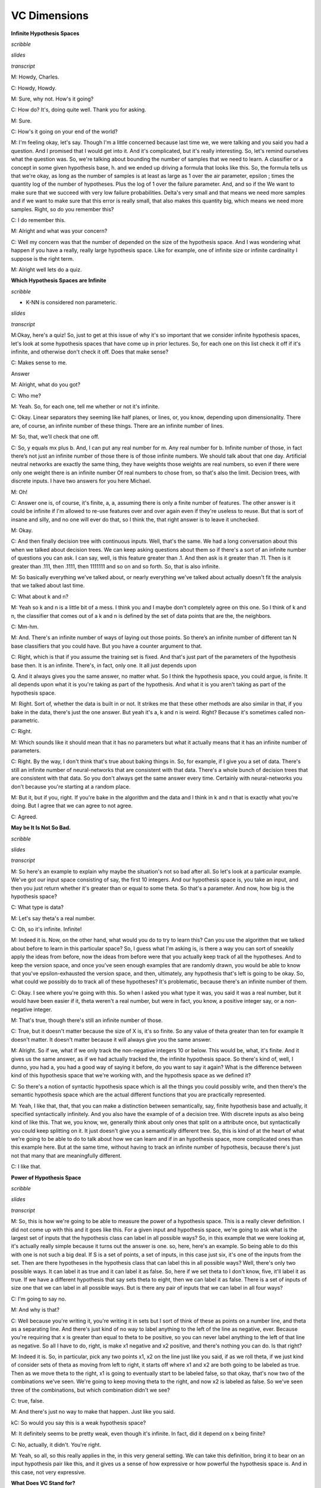 .. title: VC Dimensions
.. slug: vc-dimensions
.. date: 2015-09-05 19:30:50 UTC-07:00
.. tags: mathjax
.. category: notes
.. link:
.. description:
.. type: text

VC Dimensions
=============

**Infinite Hypothesis Spaces**

*scribble*

*slides*

.. image:: https://dl.dropbox.com/s/ar0vvyubavzs37y/Screenshot%202015-09-29%2004.14.27.png
   :align: center
   :width: 400
   :height: 300

*transcript*

M: Howdy, Charles.

C: Howdy, Howdy.

M: Sure, why not. How's it going?

C: How do? It's, doing quite well. Thank you for asking.

M: Sure.

C: How's it going on your end of the world?

M: I'm feeling okay, let's say. Though I'm a little concerned because last time we, we were talking
and you said you had a question. And I promised that I would get into it. And it's complicated, but
it's really interesting. So, let's remind ourselves what the question was. So, we're talking about
bounding the number of samples that we need to learn. A classifier or a concept in some given
hypothesis base, h. and we ended up driving a formula that looks like this. So, the formula tells us
that we're okay, as long as the number of samples is at least as large as 1 over the air parameter,
epsilon ; times the quantity log of the number of hypotheses. Plus the log of 1 over the failure
parameter. And, and so if the We want to make sure that we succeed with very low failure
probabilities. Delta's very small and that means we need more samples and if we want to make sure
that this error is really small, that also makes this quantity big, which means we need more
samples. Right, so do you remember this?

C: I do remember this.

M: Alright and what was your concern?

C: Well my concern was that the number of depended on the size of the hypothesis space.
And I was wondering what happen if you have a really, really large hypothesis space. Like for
example, one of infinite size or infinite cardinality I suppose is the right term.

M: Alright well lets do a quiz.

**Which Hypothesis Spaces are Infinite**

*scribble*

* K-NN is considered non parameteric.

*slides*

.. image:: https://dl.dropbox.com/s/03nzwd990ap0m1d/Screenshot%202015-09-29%2004.17.03.png
   :align: center
   :width: 400
   :height: 300

*transcript*

M:Okay, here's a quiz! So, just to get at this issue of why it's so important that we consider
infinite hypothesis spaces, let's look at some hypothesis spaces that have come up in prior
lectures. So, for each one on this list check it off if it's infinite, and otherwise don't check it
off. Does that make sense?

C: Makes sense to me.

Answer

M: Alright, what do you got?

C: Who me?

M: Yeah. So, for each one, tell me whether or not it's infinite.

C: Okay. Linear separators they seeming like half planes, or lines, or, you know, depending upon
dimensionality. There are, of course, an infinite number of these things. There are an infinite
number of lines.

M: So, that, we'll check that one off.

C: So, y equals mx plus b. And, I can put any real number for m. Any real number for b. Infinite
number of those, in fact there’s not just an infinite number of those there is of those infinite
numbers. We should talk about that one day. Artificial neutral networks are exactly the same thing,
they have weights those weights are real numbers, so even if there were only one weight there is an
infinite number Of real numbers to chose from, so that's also the limit. Decision trees, with
discrete inputs. I have two answers for you here Michael.

M: Oh!

C: Answer one is, of course, it's finite, a, a, assuming there is only a finite number of features.
The other answer is it could be infinite if I'm allowed to re-use features over and over again even
if they're useless to reuse. But that is sort of insane and silly, and no one will ever do that, so
I think the, that right answer is to leave it unchecked.

M: Okay.

C: And then finally decision tree with continuous inputs. Well, that's the same. We had a long
conversation about this when we talked about decision trees. We can keep asking questions about them
so if there's a sort of an infinite number of questions you can ask. I can say, well, is this
feature greater than .1. And then ask is it greater than .11. Then is it greater than .111, then
.1111, then 1111111 and so on and so forth. So, that is also infinite.

M: So basically everything we've talked about, or nearly everything we've talked about actually
doesn't fit the analysis that we talked about last time.

C: What about k and n?

M: Yeah so k and n is a little bit of a mess. I think you and I maybe don't completely agree on this
one. So I think of k and n, the classifier that comes out of a k and n is defined by the set of data
points that are the, the neighbors.

C: Mm-hm.

M: And. There's an infinite number of ways of laying out those points. So there’s an infinite number
of different tan N base classifiers that you could have. But you have a counter argument to that.

C: Right, which is that if you assume the training set is fixed. And that's just part of the
parameters of the hypothesis base then. It is an infinite. There's, in fact, only one. It all just
depends upon

Q. And it always gives you the same answer, no matter what. So I think the hypothesis space, you
could argue, is finite. It all depends upon what it is you're taking as part of the hypothesis. And
what it is you aren't taking as part of the hypothesis space.

M: Right. Sort of, whether the data is built in or not. It strikes me that these other methods are
also similar in that, if you bake in the data, there's just the one answer. But yeah it's a, k and n
is weird. Right? Because it's sometimes called non-parametric.

C: Right.

M: Which sounds like it should mean that it has no parameters but what it actually means that it has
an infinite number of parameters.

C: Right. By the way, I don't think that's true about baking things in. So, for example, if I give
you a set of data. There's still an infinite number of neural-networks that are consistent with that
data. There's a whole bunch of decision trees that are consistent with that data. So you don't
always get the same answer every time. Certainly with neural-networks you don't because you're
starting at a random place.

M: But it, but if you, right. If you're bake in the algorithm and the data and I think in k and n
that is exactly what you're doing. But I agree that we can agree to not agree.

C: Agreed.

**May be It Is Not So Bad.**

*scribble*

*slides*

.. image:: https://dl.dropbox.com/s/kuhver0i15do25v/Screenshot%202015-09-06%2008.34.44.png
   :align: center
   :width: 400
   :height: 300

*transcript*

M: So here's an example to explain why maybe the situation's not so bad after all. So let's look at
a particular example. We've got our input space consisting of say, the first 10 integers. And our
hypothesis space is, you take an input, and then you just return whether it's greater than or equal
to some theta. So that's a parameter. And now, how big is the hypothesis space?

C: What type is data?

M: Let's say theta's a real number.

C: Oh, so it's infinite. Infinite!

M: Indeed it is. Now, on the other hand, what would you do to try to learn this? Can you use the
algorithm that we talked about before to learn in this particular space? So, I guess what I'm asking
is, is there a way you can sort of sneakily apply the ideas from before, now the ideas from before
were that you actually keep track of all the hypotheses. And to keep the version space, and once
you've seen enough examples that are randomly drawn, you would be able to know that you've
epsilon-exhausted the version space, and then, ultimately, any hypothesis that's left is going to be
okay. So, what could we possibly do to track all of these hypotheses? It's problematic, because
there's an infinite number of them.

C: Okay. I see where you're going with this. So when I asked you what type it was, you said it was a
real number, but it would have been easier if it, theta weren't a real number, but were in fact, you
know, a positive integer say, or a non-negative integer.

M: That's true, though there's still an infinite number of those.

C: True, but it doesn't matter because the size of X is, it's so finite. So any value of theta
greater than ten for example It doesn't matter. It doesn't matter because it will always give you
the same answer.

M: Alright. So if we, what if we only track the non-negative integers 10 or below. This would be,
what, it's finite. And it gives us the same answer, as if we had actually tracked the, the infinite
hypothesis space. So there's kind of, well, I dunno, you had a, you had a good way of saying it
before, do you want to say it again? What is the difference between kind of this hypothesis space
that we're working with, and the hypothesis space as we defined it?

C: So there's a notion of syntactic hypothesis space which is all the things you could possibly
write, and then there's the semantic hypothesis space which are the actual different functions that
you are practically represented.

M: Yeah, I like that, that, that you can make a distinction between semantically, say, finite
hypothesis base and actually, it specified syntactically infinitely. And you also have the example
of of a decision tree. With discrete inputs as also being kind of like this. That we, you know, we,
generally think about only ones that split on a attribute once, but syntactically you could keep
splitting on it. It just doesn't give you a semantically different tree. So, this is kind of at the
heart of what we're going to be able to do to talk about how we can learn and if in an hypothesis
space, more complicated ones than this example here. But at the same time, without having to track
an infinite number of hypothesis, because there's just not that many that are meaningfully
different.

C: I like that.

**Power of Hypothesis Space**

*scribble*

*slides*

.. image:: https://dl.dropbox.com/s/145zohqjv0nx1fp/Screenshot%202015-09-29%2004.45.22.png
   :align: center
   :width: 400
   :height: 300

*transcript*

M: So, this is how we're going to be able to measure the power of a hypothesis space. This is a
really clever definition. I did not come up with this and it goes like this. For a given input and
hypothesis space, we're going to ask what is the largest set of inputs that the hypothesis class can
label in all possible ways? So, in this example that we were looking at, it's actually really simple
because it turns out the answer is one. so, here, here's an example. So being able to do this with
one is not such a big deal. If S is a set of points, a set of inputs, in this case just six, it's
one of the inputs from the set. Then are there hypotheses in the hypothesis class that can label
this in all possible ways? Well, there's only two possible ways. It can label it as true and it can
label it as false. So, here if we set theta to I don't know, five, it'll label it as true. If we
have a different hypothesis that say sets theta to eight, then we can label it as false. There is a
set of inputs of size one that we can label in all possible ways. But is there any pair of inputs
that we can label in all four ways?

C: I'm going to say no.

M: And why is that?

C: Well because you're writing it, you're writing it in sets but I sort of think of these as points
on a number line, and theta as a separating line. And there's just kind of no way to label anything
to the left of the line as negative, ever. Because you're requiring that x is greater than equal to
theta to be positive, so you can never label anything to the left of that line as negative. So all I
have to do, right, is make x1 negative and x2 positive, and there's nothing you can do. Is that
right?

M: Indeed it is. So, in particular, pick any two points x1, x2 on the line just like you said, if as
we roll theta, if we just kind of consider sets of theta as moving from left to right, it starts off
where x1 and x2 are both going to be labeled as true. Then as we move theta to the right, x1 is
going to eventually start to be labeled false, so that okay, that's now two of the combinations
we've seen. We're going to keep moving theta to the right, and now x2 is labeled as false. So we've
seen three of the combinations, but which combination didn't we see?

C: true, false.

M: And there's just no way to make that happen. Just like you said.

kC: So would you say this is a weak hypothesis space?

M: It definitely seems to be pretty weak, even though it's infinite. In fact, did it depend on x
being finite?

C: No, actually, it didn't. You're right.

M: Yeah, so all, so this really applies in the, in this very general setting. We can take this
definition, bring it to bear on an input hypothesis pair like this, and it gives us a sense of how
expressive or how powerful the hypothesis space is. And in this case, not very expressive.


**What Does VC Stand for?**

*scribble*

* Labelling in all possible ways is termed as "shattering".
* What is the largest set of inputs that the hypothesis class can label in
  all possible ways? - This is called as VC dimension.
* VC Dimension of a class can be related to amount of data needed to learn
  about that class.

*slides*

.. image:: https://dl.dropbox.com/s/wn53wra9wrv137p/Screenshot%202015-09-29%2004.48.53.png
   :align: center
   :width: 400
   :height: 300

*transcript*

M: So this is a concept that we're going to be able to apply in lots of different settings when we
have infinite hypothesis classes. And this is really the fundamental way that it's used except
usually, there's kind of a more of a technical sounding definition. This notion of labeling in all
possible ways is usually termed shattering. So this quantity that we're talking about here, this,
this size of the largest set of inputs that the hypothesis space can shatter, is called the VC
dimension.

C: What does VC stand for?

M: VC stands for Vapnik - Chervonenkis which is a pair of actual people. So that, you know, really
smart insightful guys that put together this notion of a definition and what they did is they can
relate the VC dimension of a class to the amount of data that you need to be able to learn
effectively in that class. S, as long as this dimensionality is finite. Even if the hypothesis class
is infinite. We are going to be able to say things about how much data we need to learn. So, that's,
that's really cool. It really connects things up beautifully. So, I think what would be a really
useful exercise now is to look at various kinds of hypothesis classes. And for us to measure the VC
dimension.

C: Okay, sounds like fun.

**Quiz: Internal Thinking**

*scribble*

*slides*

.. image:: https://dl.dropbox.com/s/w59gb75kxkhvr1s/Screenshot%202015-09-29%2004.59.41.png
   :align: center
   :width: 400
   :height: 300



.. image:: https://dl.dropbox.com/s/b4o5xh6u3m9eom8/Screenshot%202015-09-06%2008.58.19.png
   :align: center
   :width: 400
   :height: 300

*transcript*

M: So let's look at a concrete example, where the hypothesis space is the set of intervals. So the
inputs that we are trying to learn about are just single numbers on the real line. And the
hypothesis space is this set of functions that return true for all the things that are between a and
b, and this is parameterized by a and b. So how many different hypotheses are there in our class
here?

C: At least 2.

M: Sure. How about how many are there in the class?

C: There's an infinite number of them.

M: That's right. So, so this is one of these situations where it's going to be really helpful to
apply the notion of VC dimension if we think we'd like to be able to learn from a finite set of
data. Which, you know, generally we like that. So how do we figure out what the VC dimension is? We
want to know, what is the largest set of inputs that we can label in all possible ways, using
hypotheses from H. Alright, so, I want you to figure that out. Figure out the size of the largest
set that we can shatter, that we can label in all possible ways using these hypotheses. And then
just, you know, write it as an integer in this box.

C: Cool.

Answer

kM: OK, so how do we figure this out?

C: Cleverly, so I, when I, when I see things like this, I just like to be methodical, so why don't
we just be methodical so, I'm going to ask the question whether the vc dimension is at least one,
because it's pretty easy to think about and maybe I'll get a feel for how to get the right answer
that way. OK, so is the vs dimension at least one? Well, the answer is pretty clearly yes, so if you
just put a dot on the number line somewhere. You could label it positive just by picking any a less
than or equal to that point and any b greater than or equal to that point. So, if, if I were like
drawing parentheses or something to indicate the interval, I could just put parenthesis around the
point and that will give me a plus or brackets, that would be fine. Okay, so that's that's pretty
easy. And if I wanted it to be negative, I could just put both of the brackets on either side of the
point, it doesn't matter, let's say to the left. Alright, that make sense Michael?

M: That's exactly what I was thinking about, yeah. Though I would've put the brackets on the right.

C: Yeah, you would. okay, so then we could see...do the same argument for, see if the VC dimension
is greater than or equal to two. So if I put two points on the line, so there are only,there're four
possibilities I gotta get. Plus plus, minus plus, plus minus, and minus minus. Okay, so we gotta get
plus plus, plus minus, minus plus and minus minus. So, the, the first and the last one are really
easy. Actually they're all easy but you can definitely do this. So, if you want to get plus plus,
you just need to put brackets so that they surround the two points, that's good. If you want to get
plus minus you put the left bracket in the same place and you put the right bracket just to the
right of the point, yeah, and you do the same thing for minus plus and then for minus minus you put
the brackets on either side of both of the points and so, since you like it to the right I'm going
to put em to the left.

M: [LAUGH] Good.

C: And there you go, that was, that was pretty easy I think. Okay so next we need to figure out
whether the VC dimensions at least three. So we need three dots on a line, three, distinct dots on a
line. And we've got eight possibilities but Michael I don't want you to write down those, those
eight possibilities because I think I see an easy way to answer the question right away.

M: Excellent

C: So, this is a lot like the last example we did with, with the theta. Except now.

M: Yeah.

C: We only have two parameters. And the problem with had with the theta was that as we moved the
theta over, from left to right, we lost the ability to, to, to have a, a, a positive followed by a,
a negative. So I think there's a similar thing here. So, if you label those three points this way.
Plus, minus, and plus. I don't, I don't think you can do that, and that's because in order to get
point one and point three in the interval, you're going to have to put the brackets on both sides of
them. So you're going to have to put a, a left bracket to the left of the first point and a right
bracket to the right of the third point. And that's the only way to make those two plus. But then
you're always going to capture the one in the middle. So you can't actually shatter three points,
with this hypothesis class.

M: Now, you have to argue though, that there isn't some other way you could arrange the three
points. I don't know like, I don't know, stacking them on top of each other or something.

C: You mean vertically on top of one each other?

M: Yeah.

C: Well then they wouldn't be in R, they'd be in R2.

M: Well no, just like right on top of each other.

C: Well then they're all the same point.

M: And you can't label them. Again, you have the same problem that you can't label one of them
negative and the other ones positive if they're all on top of each other.

C: Right.

M: So, so there isn't, there just isn't any way to set up these three points so that you're able to
assign them all possible labels.

C: Right.

M: So, good, so that gives us two as our answer here. So, by the way, I think that you said
something I think that's really important. In order to prove the lower bound, in order to prove one
and two, all we had to do was come up with an example where we could shatter, right?

C: Yes, that's exactly right.

M: Right, so so that's good and that's that's really nice because otherwise we're in a heap of
trouble [LAUGH] if we have to show that you can shatter every single thing. We just have to show
that you can shatter one thing. So, it exists. So that whole VC dimension is really a...there exists
some set of points you can shatter, not you can shatter everything.

C: That's right, and what would be an example of points that you couldn't shatter yeah, a pair of
points that you couldn't shatter?

M: Well, the ones on top of one another.

C: Yeah, exactly, because you wouldn't be able to assign them different labels.

M: Right.

C: So that would be a really bad choice, and here all we need is a good choice.

M: Right. So, if you make good choices you can shatter things, which sounds more violent than I
intended. Okay but, in the third case of the VC dimension, it wasn't enough to show an example that
you couldn't shatter, because, then you could do the same thing as you point out, with a VC
dimension of two. Instead you have to prove that no example exists. So, there does not exist or a
for all not word or something.

C: For all, not.

M: [LAUGH] Exactly. So, that, that's a, that's an interesting set of set of requirements there,
right? So, proving a lower bound seems easier than proving an upper bound.

C: Though it's interesting because in this case, in cases one and two, you had to show that all the
different combinations were covered, whereas in this last case we just had to give one combination
that couldn't possibly be covered.

M: Yeah, but it couldn't possibly be covered no matter what we did. No matter what the input
arrangement was.

C: Right.

M: Yeah.

C: Whereas in the first case, I had to show all possibilities. I mean, you know, all possible
labelings but only for one example of orderings or one collection of points. So just messily doing
some bad predicate calculus to, nail down what you're saying. That when we say that the answer is
yes, we're saying that there exists a set of points of a certain size, since that for all labelings,
no matter how we, we want to label it. There is some hypothesis that works for that labeling. But to
say no, we have to do the legation of that which is not exist for all exist. Which, by standard
logic rules says that, that means for all points, no matter how you arrange the points, it's not the
case that for all labels. There exists hypothesis which again DeMorgan's Law its not against
DeMorgan's Law to to apply this idea that says that's the same as for all arrangements of points
there's some labeling where there's no hypothesis that's going to work and that's exactly how you
made your argument.

M: Huh, except I didn't use DeMorgan's Law and upside down a's and backwards z's. Oh you did, oh you
did.

**Quiz: Linear Separators**

*scribble*

*slides*

.. image:: https://dl.dropbox.com/s/35t9a6buy6g616n/Screenshot%202015-09-29%2005.13.37.png
   :align: center
   :width: 400
   :height: 300


.. image:: https://dl.dropbox.com/s/lyfy33dqm1yjos6/Screenshot%202015-09-29%2005.23.48.png
   :align: center
   :width: 400
   :height: 300

*transcript*

Quiz: Linear Separators

M: Alright, let's do another quiz. That previous example that we looked at of intervals, was nice
and pedagogical, and reasonable to think about, but we actually hadn't really talked about any
learning algorithms that used intervals. On the other hand, linear separators are a very big deal in
machine learning. So, it's, it's very worthwhile, and it turns out to be not too bad to work out
what the vc dimension is for linear separators. So, let's say that we're in two dimensional space,
and so our hypotheses have the form that you've got a parameter, a weight parameter, w. And were
going to just take that weight parameter, take the dot product with whatever the input is, and see
whether its greater than or equal to some value, theta. And if it is, then we say that's a positive
example, and if not it's a negative example, and geometrically that just means that we've, we end up
specifying a line, and everything on one side of the line is going to be positive, and everything on
the other side of the line's going to be negative.

C: Got it. That makes sense. So what's the vc dimension? Oh, they're going to have to tell us. I
like that.

M: Alright.

Answer

M: Alright so we're back in again, and we're going to attack it I the way that we, that you attacked
the previous ones, where we're going to ask, kind of systematically is the VC dimension, greater
than or equal to 1, 2, 3, 4 by, by giving examples until we just can't anymore [LAUGH]. So good, so
is the VC greater than or equal to one?

C: Yes.

M: Yes. So, what would that mean? All we need to do is provide a point, I don't know, call it the
origin. And.

C: Basically, we get to just pretend that it's like a single point on a line with a VC dimension of
one and it, the same argument that we had before, applies.

M: That's a good way to say it. Just you know, just think about the x asis, axis itself, and we can
label something, well actually it's simpler in a sense because, we can keep the line steady and we
can just flip which side is, you know, by negating all the weights we can flip which side is
positive and which side is negative, and that gives us the 2 labelings of that point.

C: Right, and because similar argument for VC of 2.

M: So, if the 2 points were on a line, then to do the 4 different combinations, we could.

C: So right, by putting that line to the left, we can label both of them positive. That's easy, or
we could label both of them negative by flipping the weights. Now we've to do the other 2 cases
where they've different labels. So, I'm going to recommend putting a blue line between them.

M: It's a thin blue line.

C: [LAUGH] Yes, and you know, the one on the right is positive the one on the left is negative, or
we can flip the weights and then flip the signs.

M: Yes, and 3 is where we got into trouble last time, so let's let me start off by giving ourselves
a clean slate. So, this ran us into trouble in the case of the intervals because we couldn't do that
case an it looks like we're kind of hosed again, right?

C: Yeah, we're. We're actually completely hosed again, if we do this.

M: [LAUGH]

C: So, I'm going to say that the problem is not with the hypothesis space. The problem is with the
hand that is drawing points on the screen. So that's you, so here's the.

M: My hand is really depressed.

C: Well, I'm going to make your hand happier. So, I think it's right that you can't separate this.
It's, and, and the reason you can't separate it's because we've sort of nothing to do here, just
like we'd before. But, we are not restricted to the number line. So I'm going to recommend cheating,
and moving that point in the middle off the number line. So make a triangle, stick it up in the
middle somewhere.

M: Alright, and that gives us the ability to handle this case now, because we can just send our
slicey line this way. Put everything below it as positive and everything above it as negative.

C: Right, now of course we still, by doing that we might have messed up the other labeling, so we
should check to make certain that we haven't we haven't screwed anything up. So, we can, we can make
the top minus and the bottom, plus that's true and we can just by flipping the weights we can make
it the top plus and the bottom minus right? So that's good. And the question is that can we do
anything else.

M: Yeah, I think it's pretty clear. We could definitely label them all positive or all negative just
by putting a vertical line somewhere off to the left.

C: Yeah, and I think it's actually easier than this because if you just think about vertical lines,
then we really are back in the one dimensional case.

M: Right. And, and we handled the other 7 cases in the one dimmensional case really easily. It was
just this, this extra case that we didn't know how to do and now we do, we just use that 3rd
dimmension. [LAUGH] Or the 2nd dimmension, even better.

C: Fair enough. Okay, so the answer's yes. I feel good about that. Okay, so, that's good. So we got,
we got 1, 2, and 3 out of the way, so we know it's more powerful. We know that it's better. This's,
this's kind of nice. So now the question is 4. So, thinking about it, I think that the answer is no.

M: [LAUGH] That would be nice, wouldn't it? But, no, we need a, we need a slightly better argument
and I think, I think we can do that, what we need. Again, what would be helpful is if we had an
example, where we could say, okay, here's a labeling that no matter how you lay out the points,
you're going to fail.

C: So, in order for that to work, we need to try to use all the power of the 2 dimensions so we
don't fall in a trap. Right if, like we almost did with VC3 by making them collinear. So, why don't
you place 4 points in the plane and make a kind of like a diamond shape, or a square, which is like
a diamond.

M: It's a diamond shape if you yeah, tilt your head a little bit.

C: Okay, so I'm going to tilt my head to look at it. So, here's my argument. Now, I don't know if
this is quite right Michael, so, so help me out with it. The reason I don't think you can do 4 is
because we've only got lines to work with. Okay so, if you connect all the points [CROSSTALK]

M: Hm-mm.

C: All, all pairs of points the way they, all ways they can be connected. So, you know, draw the
square on the outside and then draw the 2

M: Hm-mm.

C: Cross ones in the middle. Does that make sense?

M: Yeah, it makes sense, but I'm not sure where we're going with this.

C: Okay, so I'm not either so [LAUGH] so, so, so work with me. So that's kind of all the boundaries
that you can imagine drawing. And the problem that I see here is that because of the way that the,
the 2 lines that the x and the interior of the square's set up. There's kind of no way to label the
ones on the other side of those lines differently without crossing them. So that made no sense what
I said, right? So, try putting the, a plus in the upper left and bottom right. And minus for the
other 2. So, if you look at the, the 2 1's that are connected by the line with the plus, and the 2
right? There's no way to put a single line that will allow you to separate out the pluses from the
minuses here.

M: Yeah, yeah. Exactly. So, in particular anything that puts, these 2 pluses on the same side is
either going to put one minus or the other minus on that same side.

C: Right.

M: It has a very XOR kind of feeling to it, to me.

C: Yeah does, it, it,it does and in fact it has an x right there in the middle.

M: [LAUGH] It does, no but it, that is true, but I meant it in a slightly different way, which is if
you think about these 4 points as actually being you know, zero, zero. 1-1, 0-1 and 1-0.

C: Mm-hm.

M: Then, the labeling here is exactly XOR. And XOR is one of these things that you can't capture
with a linear separator. So I think, I think you got it.

C: Oh, it makes sense. And I think the important thing here, is that oh I like the XOR argument. The
important thing here is that, no matter where I move those four points, I can take the one closer or
one further away. And I could, they're no longer squares, but whatever I want to be, they're always,
you're always going to have a structure where you can draw those kind of crosses between the 4
points. Or, you're going to end up collapsing the points on top of one another or making 3 of them
co-linear or all four of them co-linear and so that makes it even harder to do any kind of
separation. Cause now we're back.

M: Right. You fail on all the, but there, there's one case that I'm not sure that you quite
described yet. Like that.

C: Right. Well, I think that, that works out to be the same thing, right? If you draw the connecting
lines together they're all going to cross at the middle point.

M: There's no crossings.

C: They all cross at that point. They all meet at that point.

M: They don't cross at that point.

C: Well, so those are line segments, but those are just line segments they represent lines that go
on forever. Good point.

M: Yeah so, but the way, the way that I would see this one is, again to just give an example of a
labeling that just can't be separated would be this one. Like if you capture the outside points,
assigning all the outside points one label, you can't assign the input, the inside points a
different label. It's inside the convex hall, it's going to have the same label as the other ones.

C: Exactly. So, the, and I, and well so in my head the, the main issue is as lines, when lines cross
there's really nothing you can do with a single line. Never cross the streams.

M: [LAUGH] Yeah. It still doesn't feel like quite the same. I mean maybe we're belaboring this
point. Here in this square, if you actually let this, this corner point pushed into the middle, then
we can, I think we can linearly separate them.

C: Sure.

M: So, I feel like these are 2 different cases, but regardless the point is, that what we, what we
argue is no matter how you lay out the points, there's always going to be a labeling that can't be
achieved in the hypothesis class.

C: Yeah, the whole crossing of the lines thing, really is about being able to get all 4 points. It's
not saying that any pair of points. Works out okay. So, what you'd end up doing is taking one of
those points and dragging them into the middle, and then the lines all meet like in, in what you've
drawn. And you end up with the basically the, the same argument. I think it's the same thing. But, I
do agree with one thing, Michael. Which is that we are belaboring this point.

M: Because the good news or the, the exciting news is no, we really argued that the VC dimension of
linear separators is not greater than or equal to four. So therefore, it's 3. Because 3 works and 4
doesn't.

C: And 3 is my favorite number. So, I have a question for you Michael, I noticed that we keep
getting in all the examples we have done so far, we keep getting one more VC dimension, so does this
kind of argument work if I went from planes to, or lets see, 2D space or 3D space or dimension still
three or does it keep getting bigger?

**The Ring**

*scribble*

*slides*

.. image:: https://dl.dropbox.com/s/nf2jgqsr1a0afk4/Screenshot%202015-09-29%2005.28.21.png
   :align: center
   :width: 400
   :height: 300

*transcript*

M: Alright, so let me try to, to write that down in a, in a way that let's us summarize it. So I
think what you're trying to say is when we did that one dimensional case, it had, the b c dimension
was one. When we did the interval, it was two. When we did two dimensional, linear separator, it was
three. And you're wondering whether in, three dimensions, it would be four.

C: Yes.

M: So that's, yeah, a really good insight. Let me, be a little bit more precise here. That the
hypothesis spaces in each of these cases here, they, they were defined this parameter theta. In the
interval case it was defined by a and b. In the two dimensional case it was defined by w and theta,
and w was in two dimensions so this was actually, a vector of size two. So, yeah, each time we went
up, it, to do a different example, we actually added another parameter. And, it looks like the bc
dimension is the number of parameters.

C: Hm.

M: So in a sense it's it's the dimensionality of the space in which the hypotheses live. So it
really, it really fits very nicely. That doesn't exactly answer your question. It is the case that
for a three dimensional problem there's going to be four dimensions. And so it turns out you are
right. That for any d dimensional hyperplane concept class or hypothesis class, the vc dimension is
going to end up being d plus 1.

C: Oh, I see, and that's because the number of parameters that you need to represent a d dimensional
hyperplane is in fact, d plus 1.

M: That's right. Yeah, d, the weights for each of the dimensions plus the theta, you know, the
greater than or equal to thing.

**Quiz: Polygons**

*scribble*

*slides*

.. image:: https://dl.dropbox.com/s/nr17hqyc8jnuzlb/Screenshot%202015-09-29%2005.33.45.png
   :align: center
   :width: 400
   :height: 300

*transcript*

C: So, Michael, I know we said that was the last quiz but I think we should do one more quiz. So the
quiz is going to be on convex polygons. And X is going to be an R squared. And the hypothesis is
going to be points inside some convex polygon. And, and inside means the same thing as we meant with
circles. So, if you're on the polygon or on the perimeter of the polygon, then you're inside the
polygon for the purpose of this discussion. So, here's my question to you Michael. What is the VC
dimension of convex polygons?

M: Well, if I had to.

C: Ask someone else, you would say it was a quiz and you'd let them do it.

M: Is this a quiz? Oh, it's a quiz for me.

C: Well, I dunno, do you want to let the students get a, get a try?

M: Well, yeah, and then we can answer it by simply going to the quiz if we actually go to the quiz

C: [LAUGH] Okay, so let's go to a quiz. Go.

Answer

M: If I had to guess, which you are kind of making me do, I would say, well, for one thing, the
number of parameters is infinite. Right? Because if it's some convex polygon, and we're not putting
any bound on the number of sides on that polygon, then to specify it, you have to give what the
points are for each of the vertices and the, you know, as the number of sides grows, the number of
parameters grows. So it's, it's unbounded. So it could be that the vc dimensions is going to end up
being unbounded but they do seem you know at the limit they turn into circles and circles ended up
being a vc dimensions of three so maybe, you know, maybe it's three.

C: Maybe. So, so actually you, you, you've really sort of stumbled on the right answer there, or
maybe not so stumbled, on, on to the answer there. So, in the limit, convex polygons become circles.
Right? So draw a circle for me, okay, now, lets sort of try to do this smartly, so put a point on
the edge of the circle, yeah I like how you placed that, so pretty clearly you could come up with a
convex polygon that puts that either in or outside of it right? Because you know, there is only one
point, thats pretty easy.

M: Yeah, and the circle is kind of irrelevant.

C: Yeah the circle is kind of irrelevant, but its going to be part of my little trick. So put
another point on the circle somewhere. And in the same way we've been doing it before with lines,
you know, you can put both of the inside a convex polygon or outside, you know, you can do all the
labels. I think that's pretty easy to see. Now try three. So, the first thing I want you to notice
Michael, is that if I look at those three points and I connected them together, what do I get?

M: Oh a triangle!

C: I get a triangle which is by the way, it starts with a C.

M: [LAUGH] A sheep that has the number of vertices equal to your favorite number.

C: That's right. But it's also a kind of geometric shape, it starts with an A.

M: It starts with a

C: It starts with AC?

M: Appaplectic.

C: No it starts with a C. AC, Accenuated. No it starts with the letter C.

M: Oh. Convex.

C: Yes. It's actually convex polygon. Try putting a fourth point on there. And in fact put the fifth
point. And a sixth point. Now, here's my question. We've put all of these points on this circle,
right? Now let's just say it's a unicircle because it's easy to think about it. So we put all these
points on the circle. Do you think we could shatter this with a convex polygon?

M: To shatter it? Right, to give it all possible labellings. Well, let me draw the polygon. So each
one being in or out.

C: Well, the thing is, the way you've drawn this polygon, all of them are in. So, if you used this
polygon, what would you be labeling those six points?

M: All positive.

C: All positive. What if I didn't want you to label one of the points positive? Pick one of the
points. Any point will do. So if I don't want that to be in the polygon, what do I have to do?

M: Just push the, the corresponding vertex a little bit inside.

C: Right. And the easiest way to do that would be not to have a vertex there at all but simply not
to connect that point.

M: Oh. It's kind of like a, a rubber band art or string art if we just kind of pop that one out.
[NOISE]

C: Right. So, any point you'd, of those six points you don't want to be labeled positive. Just don't
connect in as a part of your polygon.

M: I see. So, for any given pattern or subset, which is what we need to be able to show, that, you
know, when we're shattering, we need to show that no matter what the subset is, there's going to be
some. Hypothesis that labels it appropriately. You're saying, well just, you know, label the points
as plus and minus, and connect up the pluses. It's going to leave the minuses outside because
they're going to be on the edge of the circle. And the pluses are all going to be in the polygon
because they touch the edges of it.

C: Yeah, because they are in fact the vertices. And in this case you just think of the fact that if
there's only two positive points a line is a very, very simple convex polygon and if there's only
one point, then a point is a very simple convex polygon.

M: So the VC dimension is six!

C: No! So what happens if I had seven points? Could I do it?

M: So the VC dimension is seven!

C: What if I had eight points? Could I do it? It's the same trick. We can make it eight.

M: So, can we make it nine?

C: No.

M: Yes.

C: Yes.

M: So, at what point can we stop?

C: When we run out of tape for the recording.

M: Exactly. So that means that the number of points that we can capture this way is in fact
unbounded. Which means the VC dimension is infinite.

C: Nice example.

M: Now, I do want to point out that there's a, a teensy tiny little point here that, that we sort of
skipped over, but I can explain in five seconds, which is we made polygons. We didn't actually argue
that they were convex, but they are convex, because they're all inside the unit circle, and by
construction, every, any polygon whose vertices are on the unit circle will be convex. So it's just
that's why we needed a circle, that's why we were being clever with it, but there you go. So we have
a polygon that we can always draw with those the right thing and because its always subtended by
it's circle it will be convex. So we have actually found a vc dimension that's infinite [CROSSTALK].
Or a hypothesis class that has a vc dimension. [CROSSTALK] It has to be infinite, yeah that's what I
said. We have actually found the hypothesis class whose vc dimension is infinite and we came up with
a proof where why would be that case, and nicely, I think very nicely connects with the observation
you made earlier. That, somehow, it connects with the number parameters. I think it's kind of cool.
I mean, you, you, end up with a circle, not having a very good VC dimension, a very high VC
dimension, but convex polygons, which somehow seem not to be as cool as circles, are in fact, in
fact have infinite VC dimension. Okay so there you go so we've done some practice of VC dimensions.
So you've given me all this VC dimension stuff, I agree that it's cool Michael, but what does it
have to do with, what we started out this conversation with? How does that answer my question about
the natural log of an infinite hypothesis space?

**Sample Complexity**

*scribble*

.. math::

    m \ge 1/ \epsilon ( 8 * VC(H) * log_2 (13/ \epsilon ) + 4 * log_2 (2/ \sigma ))

*slides*

.. image:: https://dl.dropbox.com/s/ipc2j930ha6ht2w/Screenshot%202015-09-29%2005.48.29.png
   :align: center
   :width: 400
   :height: 300

*transcript*

M: That is exactly the right question to ask. It's fun to spend all day finding the VC dimension in
various hypothesis classes. But that is not why we are here. The reason we're, why we're here is to
use that insight about VC dimension to connect it up with sample complexity. And so here is the
equation that you get. When you connect these things up. It turns out that if you have a sample set
the, the size of your trading data, is at least as big as this lovely expression here. Then that
will be sufficient to get epsilon error, or less, with probability 1 minus delta. And so, the form
of this looks a lot like how things looked in the finite case. But, in fact it's a little bit
weirder.

So 1 over epsilon times quantity eight times the VC dimension of H. So that's where this quantity is
coming into play. So the VC dimension gets bigger, we're going to need more data. Times the log base
2 of 13 over epsilon. Sure. Plus 4 times the log base 2 of 2 over delta. So, again, this log of, of
something like 1 over delta to the inverse of delta, was in the other bound, as well, that's
capturing how certain we need to be that, that things are going to work. And again, as, as delta
gets small, the failure probability gets small. This quantity gets bigger. And the num, and the size
of sample needs to be bigger. But, but this is the cool thing. That the VC invention is coming in
here in this nice, fairly linear way.

C: So it sort of plays the same role as the natural log of the size of the hypothesis space.

M: Yes, that's exactly right! And in fact, things, things actually map out pretty similarly in the
finite case and the infinite case. That there's an additive term having to do with the failure
probability. There's a, you know, one over epsilon in the front of it and then this quantity here,
having to do with the hypothesis space, is either the size of the hypothesis space or the dimension
of it, depending. Well the size here is logged and the VC dimension is not, so that's a little bit
of a difference.

C: Mm.

M: But but there's a good reason for that as it turns out.

C: There is?

M: Yes, indeed. So why we, why don't we take a moment and look to see what is the VC dimension of a
finite hypothesis class? The VC dimension concept doesn't require that it's continuous. It's just
that when it's continuous, the VC dimension is required. So that maybe that's a useful exercise.
Let's do that.

**VC Dimension of finite Hypothesis**

*scribble*

* Hypothesis H is PAC Learnable if and only if VC dimension is finite.

*slides*

.. image:: https://dl.dropbox.com/s/jghac7rnon6aasc/Screenshot%202015-09-29%2005.52.53.png
   :align: center
   :width: 400
   :height: 300

*transcript*

M: So we can actually work out what the VC dimension of a finite H is and, in fact, it's easier to
just think about it in terms of an upper bound. So, let's, let's imagine that the VC dimension of H
is some number, D. And the thing to realize from that, is that, that implies that there has to be at
least two to the d distinct concepts. Why is that? Is because each of the two to the d different
labelings is going to be captured by a distinct hypothesis in the class, because if we can't use the
same hypothesis to get two different labelings. So that means that the, that two to the d is going
to be less than or equal to the number of hypotheses. It could be that there's more, but there can't
be any fewer, otherwise we wouldn't be able to get things shattered. So, just you know, simple
manipulation here, gives us that d is less than or equal to the log base 2 of h, so there is this
logarithmic relationship, between the size of a finite hypothesis class. And the VC dimension of it,
and again, that's what we were seeing in the other direction as well, that the, that the log of the
hypo, size of the hypothesis space was kind of playing the role of the VC dimension in, in the
bound. Okay, that makes sense. And, and from that, it's easy to see how 13 got in there.

C: Yes. It should be pretty much obvious to even the most casual observer of 13.

M: Yes, I think that's right. So I don't think there's any reason for us to explain it.

C: Yeah, I think one would have to really go back and look at the, at the proof to get the details
of why the, it has the form that it has, but, or at least the details of the form. The, the, the,
overall structure of the form, I think we understand. It's just that the details come out of the
proof and we're not going to go through the proof.

M: And I think that's probably best for everyone.

C: So what, what we're seeing at the moment is that a finite hypothesis class or a finite VC
dimension, give us finite bounds, and therefore make things PAC-learnable. What's kind of amazing
though is that there's a general theorem that says, in general, if H is PAC-learnable if and only if
the VC dimension is finite. So that means that, we know that anything that has finite VC dimension
is learnable from the previous bound. But we're saying that it's actually the other way as well,
that if something is learnable it has finite VC dimension. Or to say it another way, if it has
infinite VC dimension, you can't learn it. VC dimension captures, in one quantity, the notion of
PAC-learnability, which is, which is really beautiful.

M: Yeah, I agree. That V and that C guy, they're pretty smart.

**Summary**

*scribble*

*slides*

.. image:: https://dl.dropbox.com/s/blqorkit4ulm33f/Screenshot%202015-09-29%2005.54.51.png
   :align: center
   :width: 400
   :height: 300

*transcript*

* VC Dimension
* Shattering
* Relationship between VC Dimension and true number of parameters.
* VC relates to size of hypothesis space.
* How to compute VC dimension.
* PAC Learnability.

